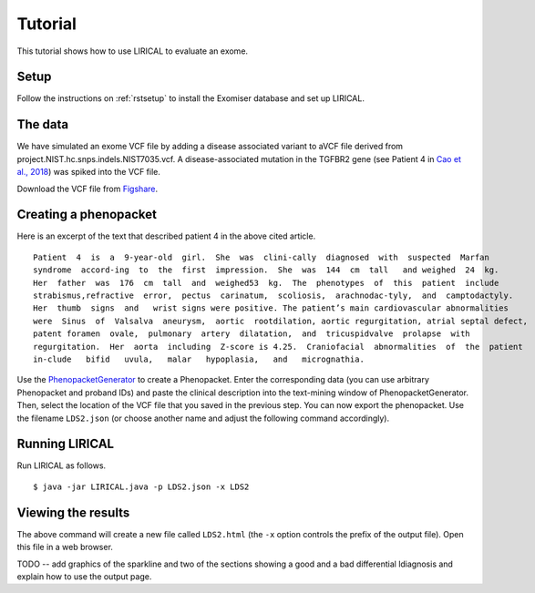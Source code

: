 .. _rstsetup:


Tutorial
========

This tutorial shows how to use LIRICAL to evaluate an exome.


Setup
~~~~~
Follow the instructions on :ref:`rstsetup` to install the Exomiser database and set up LIRICAL.


The data
~~~~~~~~

We have simulated an exome VCF file by adding a disease associated variant to
aVCF file derived from project.NIST.hc.snps.indels.NIST7035.vcf.
A disease-associated mutation in the TGFBR2 gene (see Patient 4 in
`Cao et al., 2018 <https://www.ncbi.nlm.nih.gov/pubmed/?term=30101859>`_) was spiked into the VCF file.


Download the VCF file from `Figshare <10.6084/m9.figshare.10636556>`_.

Creating a phenopacket
~~~~~~~~~~~~~~~~~~~~~~

Here is an excerpt of the text that described patient 4 in the above cited article.
::

    Patient  4  is  a  9-year-old  girl.  She  was  clini-cally  diagnosed  with  suspected  Marfan
    syndrome  accord-ing  to  the  first  impression.  She  was  144  cm  tall   and weighed  24  kg.
    Her  father  was  176  cm  tall  and  weighed53  kg.  The  phenotypes  of  this  patient  include
    strabismus,refractive  error,  pectus  carinatum,  scoliosis,  arachnodac-tyly,  and  camptodactyly.
    Her  thumb  signs  and   wrist signs were positive. The patient’s main cardiovascular abnormalities
    were  Sinus  of  Valsalva  aneurysm,  aortic  rootdilation, aortic regurgitation, atrial septal defect,
    patent foramen  ovale,  pulmonary  artery  dilatation,  and  tricuspidvalve  prolapse  with
    regurgitation.  Her  aorta  including  Z-score is 4.25.  Craniofacial  abnormalities  of  the  patient
    in-clude   bifid   uvula,   malar   hypoplasia,   and   micrognathia.

Use the `PhenopacketGenerator <https://github.com/TheJacksonLaboratory/PhenopacketGenerator>`_
to create a Phenopacket. Enter the corresponding data (you can use arbitrary Phenopacket and proband IDs)
and paste the clinical description into the text-mining window of PhenopacketGenerator. Then, select the
location of the VCF file that you saved in the previous step. You can now export the phenopacket. Use the
filename ``LDS2.json`` (or choose another name and adjust the following command accordingly).

Running LIRICAL
~~~~~~~~~~~~~~~

Run LIRICAL as follows.
::

    $ java -jar LIRICAL.java -p LDS2.json -x LDS2

Viewing the results
~~~~~~~~~~~~~~~~~~~

The above command will create a new file called ``LDS2.html`` (the ``-x`` option controls the prefix of the output file).
Open this file in a web browser.

TODO -- add graphics of the sparkline and two of the sections showing a good and a bad differential ldiagnosis
and explain how to use the output page.